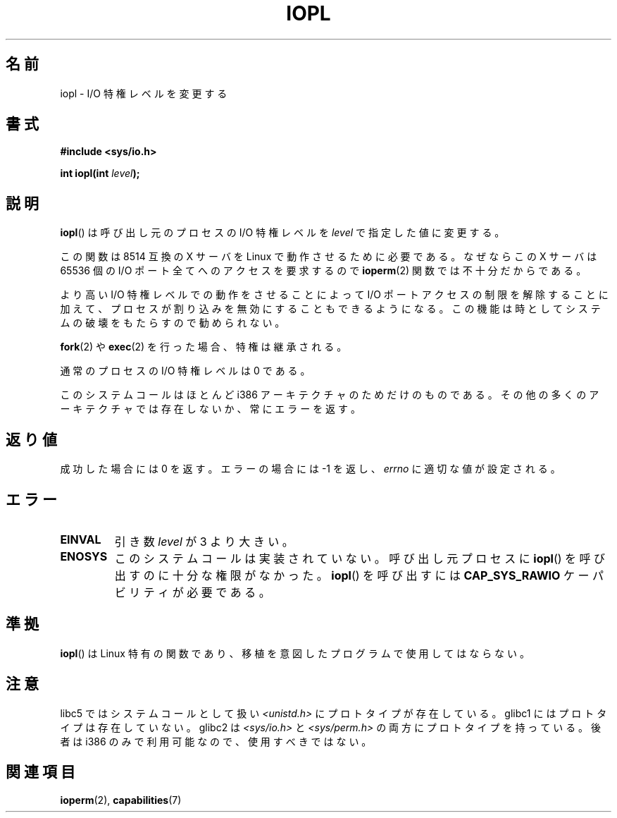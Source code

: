 .\" Hey Emacs! This file is -*- nroff -*- source.
.\"
.\" Copyright 1993 Rickard E. Faith (faith@cs.unc.edu)
.\" Portions extracted from linux/kernel/ioport.c (no copyright notice).
.\"
.\" Permission is granted to make and distribute verbatim copies of this
.\" manual provided the copyright notice and this permission notice are
.\" preserved on all copies.
.\"
.\" Permission is granted to copy and distribute modified versions of this
.\" manual under the conditions for verbatim copying, provided that the
.\" entire resulting derived work is distributed under the terms of a
.\" permission notice identical to this one.
.\"
.\" Since the Linux kernel and libraries are constantly changing, this
.\" manual page may be incorrect or out-of-date.  The author(s) assume no
.\" responsibility for errors or omissions, or for damages resulting from
.\" the use of the information contained herein.  The author(s) may not
.\" have taken the same level of care in the production of this manual,
.\" which is licensed free of charge, as they might when working
.\" professionally.
.\"
.\" Formatted or processed versions of this manual, if unaccompanied by
.\" the source, must acknowledge the copyright and authors of this work.
.\"
.\" Modified Tue Aug  1 16:47    1995 by Jochen Karrer
.\"                              <cip307@cip.physik.uni-wuerzburg.de>
.\" Modified Tue Oct 22 08:11:14 EDT 1996 by Eric S. Raymond <esr@thyrsus.com>
.\" Modified Fri Nov 27 14:50:36 CET 1998 by Andries Brouwer <aeb@cwi.nl>
.\" Modified, 27 May 2004, Michael Kerrisk <mtk.manpages@gmail.com>
.\"     Added notes on capability requirements
.\"
.\" Japanese Version Copyright (c) 1997 HORIMOTO Masafumi
.\"         all rights reserved.
.\" Translated 1997-09-29, HORIMOTO Masafumi
.\" Modified 1999-04-03, HANATAKA Shinya <hanataka@abyss.rim.or.jp>
.\" Updated 2003-10-12, Kentaro Shirakata <argrath@ub32.org>
.\" Updated 2005-02-24, Akihiro MOTOKI <amotoki@dd.iij4u.or.jp>
.\"
.TH IOPL 2 2004-05-27 "Linux" "Linux Programmer's Manual"
.SH 名前
iopl \- I/O 特権レベルを変更する
.SH 書式
.B #include <sys/io.h>
.sp
.BI "int iopl(int " level );
.SH 説明
.BR iopl ()
は呼び出し元のプロセスの I/O 特権レベルを
.I level
で指定した値に変更する。

この関数は 8514 互換の X サーバを Linux で動作させるために必要である。
なぜならこの X サーバは 65536 個の I/O ポート全てへのアクセスを要求するので
.BR ioperm (2)
関数では不十分だからである。

より高い I/O 特権レベルでの動作をさせることによって
I/O ポートアクセスの制限を解除することに加えて、プロセスが割り込みを
無効にすることもできるようになる。この機能は時としてシステムの破壊を
もたらすので勧められない。

.BR fork (2)
や
.BR exec (2)
を行った場合、特権は継承される。

通常のプロセスの I/O 特権レベルは 0 である。

このシステムコールはほとんど i386 アーキテクチャのためだけのものである。
その他の多くのアーキテクチャでは存在しないか、常にエラーを返す。
.SH 返り値
成功した場合には 0 を返す。エラーの場合には \-1 を返し、
.I errno
に適切な値が設定される。
.SH エラー
.TP
.B EINVAL
引き数
.I level
が 3 より大きい。
.TP
.B ENOSYS
このシステムコールは実装されていない。
呼び出し元プロセスに
.BR iopl ()
を呼び出すのに十分な権限がなかった。
.BR iopl ()
を呼び出すには
.B CAP_SYS_RAWIO
ケーパビリティが必要である。
.SH 準拠
.BR iopl ()
は Linux 特有の関数であり、移植を意図したプログラムで
使用してはならない。
.SH 注意
libc5 ではシステムコールとして扱い
.I <unistd.h>
にプロトタイプが存在している。
glibc1 にはプロトタイプは存在していない。
glibc2 は
.I <sys/io.h>
と
.I <sys/perm.h>
の両方にプロトタイプを持っている。
後者は i386 のみで利用可能なので、使用すべきではない。
.SH 関連項目
.BR ioperm (2),
.BR capabilities (7)
